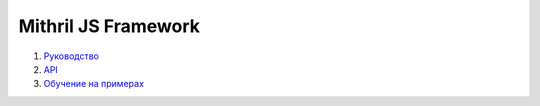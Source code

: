 ====================
Mithril JS Framework
====================

#. `Руководство <guide.rst>`_

#. `API <api.rst>`_

#. `Обучение на примерах <learn.rst>`_
